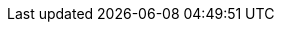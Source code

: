 :page-title: doc categories meta
:page-categories: ['Overview', 'Installation', 'Configuration', 'Reference']

